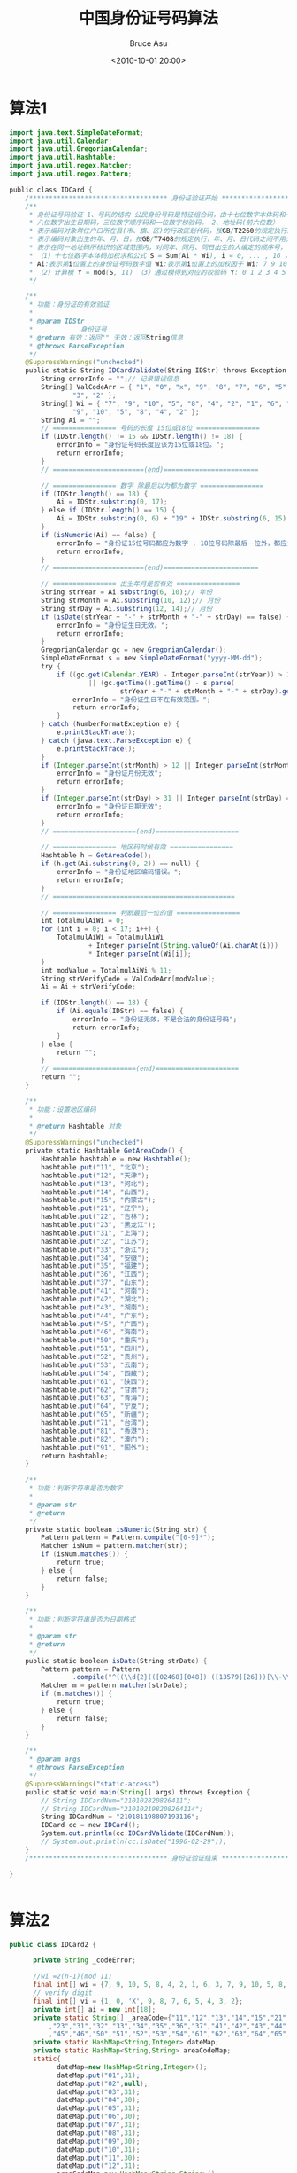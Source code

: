 # -*- coding: utf-8-unix; -*-
#+TITLE:       中国身份证号码算法
#+AUTHOR:      Bruce Asu
#+EMAIL:       bruceasu@163.com
#+DATE:        <2010-10-01 20:00>
#+filetags:    java

#+LANGUAGE:    en
#+OPTIONS:     H:7 num:nil toc:nil \n:nil ::t |:t ^:nil -:nil f:t *:t <:nil


* 算法1
#+BEGIN_SRC java
import java.text.SimpleDateFormat;
import java.util.Calendar;
import java.util.GregorianCalendar;
import java.util.Hashtable;
import java.util.regex.Matcher;
import java.util.regex.Pattern;

public class IDCard {
    /*********************************** 身份证验证开始 ****************************************/
    /**
     * 身份证号码验证 1、号码的结构 公民身份号码是特征组合码，由十七位数字本体码和一位校验码组成。排列顺序从左至右依次为：六位数字地址码，
     * 八位数字出生日期码，三位数字顺序码和一位数字校验码。 2、地址码(前六位数）
     * 表示编码对象常住户口所在县(市、旗、区)的行政区划代码，按GB/T2260的规定执行。 3、出生日期码（第七位至十四位）
     * 表示编码对象出生的年、月、日，按GB/T7408的规定执行，年、月、日代码之间不用分隔符。 4、顺序码（第十五位至十七位）
     * 表示在同一地址码所标识的区域范围内，对同年、同月、同日出生的人编定的顺序号， 顺序码的奇数分配给男性，偶数分配给女性。 5、校验码（第十八位数）
     * （1）十七位数字本体码加权求和公式 S = Sum(Ai * Wi), i = 0, ... , 16 ，先对前17位数字的权求和
     * Ai:表示第i位置上的身份证号码数字值 Wi:表示第i位置上的加权因子 Wi: 7 9 10 5 8 4 2 1 6 3 7 9 10 5 8 4 2
     * （2）计算模 Y = mod(S, 11) （3）通过模得到对应的校验码 Y: 0 1 2 3 4 5 6 7 8 9 10 校验码: 1 0 X 9 8 7 6 5 4 3 2
     */

    /**
     * 功能：身份证的有效验证
     *
     * @param IDStr
     *            身份证号
     * @return 有效：返回"" 无效：返回String信息
     * @throws ParseException
     */
    @SuppressWarnings("unchecked")
    public static String IDCardValidate(String IDStr) throws Exception {
        String errorInfo = "";// 记录错误信息
        String[] ValCodeArr = { "1", "0", "x", "9", "8", "7", "6", "5", "4",
                "3", "2" };
        String[] Wi = { "7", "9", "10", "5", "8", "4", "2", "1", "6", "3", "7",
                "9", "10", "5", "8", "4", "2" };
        String Ai = "";
        // ================ 号码的长度 15位或18位 ================
        if (IDStr.length() != 15 && IDStr.length() != 18) {
            errorInfo = "身份证号码长度应该为15位或18位。";
            return errorInfo;
        }
        // =======================(end)========================

        // ================ 数字 除最后以为都为数字 ================
        if (IDStr.length() == 18) {
            Ai = IDStr.substring(0, 17);
        } else if (IDStr.length() == 15) {
            Ai = IDStr.substring(0, 6) + "19" + IDStr.substring(6, 15);
        }
        if (isNumeric(Ai) == false) {
            errorInfo = "身份证15位号码都应为数字 ; 18位号码除最后一位外，都应为数字。";
            return errorInfo;
        }
        // =======================(end)========================

        // ================ 出生年月是否有效 ================
        String strYear = Ai.substring(6, 10);// 年份
        String strMonth = Ai.substring(10, 12);// 月份
        String strDay = Ai.substring(12, 14);// 月份
        if (isDate(strYear + "-" + strMonth + "-" + strDay) == false) {
            errorInfo = "身份证生日无效。";
            return errorInfo;
        }
        GregorianCalendar gc = new GregorianCalendar();
        SimpleDateFormat s = new SimpleDateFormat("yyyy-MM-dd");
        try {
            if ((gc.get(Calendar.YEAR) - Integer.parseInt(strYear)) > 150
                    || (gc.getTime().getTime() - s.parse(
                            strYear + "-" + strMonth + "-" + strDay).getTime()) < 0) {
                errorInfo = "身份证生日不在有效范围。";
                return errorInfo;
            }
        } catch (NumberFormatException e) {
            e.printStackTrace();
        } catch (java.text.ParseException e) {
            e.printStackTrace();
        }
        if (Integer.parseInt(strMonth) > 12 || Integer.parseInt(strMonth) == 0) {
            errorInfo = "身份证月份无效";
            return errorInfo;
        }
        if (Integer.parseInt(strDay) > 31 || Integer.parseInt(strDay) == 0) {
            errorInfo = "身份证日期无效";
            return errorInfo;
        }
        // =====================(end)=====================

        // ================ 地区码时候有效 ================
        Hashtable h = GetAreaCode();
        if (h.get(Ai.substring(0, 2)) == null) {
            errorInfo = "身份证地区编码错误。";
            return errorInfo;
        }
        // ==============================================

        // ================ 判断最后一位的值 ================
        int TotalmulAiWi = 0;
        for (int i = 0; i < 17; i++) {
            TotalmulAiWi = TotalmulAiWi
                    + Integer.parseInt(String.valueOf(Ai.charAt(i)))
                    * Integer.parseInt(Wi[i]);
        }
        int modValue = TotalmulAiWi % 11;
        String strVerifyCode = ValCodeArr[modValue];
        Ai = Ai + strVerifyCode;

        if (IDStr.length() == 18) {
            if (Ai.equals(IDStr) == false) {
                errorInfo = "身份证无效，不是合法的身份证号码";
                return errorInfo;
            }
        } else {
            return "";
        }
        // =====================(end)=====================
        return "";
    }

    /**
     * 功能：设置地区编码
     *
     * @return Hashtable 对象
     */
    @SuppressWarnings("unchecked")
    private static Hashtable GetAreaCode() {
        Hashtable hashtable = new Hashtable();
        hashtable.put("11", "北京");
        hashtable.put("12", "天津");
        hashtable.put("13", "河北");
        hashtable.put("14", "山西");
        hashtable.put("15", "内蒙古");
        hashtable.put("21", "辽宁");
        hashtable.put("22", "吉林");
        hashtable.put("23", "黑龙江");
        hashtable.put("31", "上海");
        hashtable.put("32", "江苏");
        hashtable.put("33", "浙江");
        hashtable.put("34", "安徽");
        hashtable.put("35", "福建");
        hashtable.put("36", "江西");
        hashtable.put("37", "山东");
        hashtable.put("41", "河南");
        hashtable.put("42", "湖北");
        hashtable.put("43", "湖南");
        hashtable.put("44", "广东");
        hashtable.put("45", "广西");
        hashtable.put("46", "海南");
        hashtable.put("50", "重庆");
        hashtable.put("51", "四川");
        hashtable.put("52", "贵州");
        hashtable.put("53", "云南");
        hashtable.put("54", "西藏");
        hashtable.put("61", "陕西");
        hashtable.put("62", "甘肃");
        hashtable.put("63", "青海");
        hashtable.put("64", "宁夏");
        hashtable.put("65", "新疆");
        hashtable.put("71", "台湾");
        hashtable.put("81", "香港");
        hashtable.put("82", "澳门");
        hashtable.put("91", "国外");
        return hashtable;
    }

    /**
     * 功能：判断字符串是否为数字
     *
     * @param str
     * @return
     */
    private static boolean isNumeric(String str) {
        Pattern pattern = Pattern.compile("[0-9]*");
        Matcher isNum = pattern.matcher(str);
        if (isNum.matches()) {
            return true;
        } else {
            return false;
        }
    }

    /**
     * 功能：判断字符串是否为日期格式
     *
     * @param str
     * @return
     */
    public static boolean isDate(String strDate) {
        Pattern pattern = Pattern
                .compile("^((\\d{2}(([02468][048])|([13579][26]))[\\-\\/\\s]?((((0?[13578])|(1[02]))[\\-\\/\\s]?((0?[1-9])|([1-2][0-9])|(3[01])))|(((0?[469])|(11))[\\-\\/\\s]?((0?[1-9])|([1-2][0-9])|(30)))|(0?2[\\-\\/\\s]?((0?[1-9])|([1-2][0-9])))))|(\\d{2}(([02468][1235679])|([13579][01345789]))[\\-\\/\\s]?((((0?[13578])|(1[02]))[\\-\\/\\s]?((0?[1-9])|([1-2][0-9])|(3[01])))|(((0?[469])|(11))[\\-\\/\\s]?((0?[1-9])|([1-2][0-9])|(30)))|(0?2[\\-\\/\\s]?((0?[1-9])|(1[0-9])|(2[0-8]))))))(\\s(((0?[0-9])|([1-2][0-3]))\\:([0-5]?[0-9])((\\s)|(\\:([0-5]?[0-9])))))?$");
        Matcher m = pattern.matcher(strDate);
        if (m.matches()) {
            return true;
        } else {
            return false;
        }
    }

    /**
     * @param args
     * @throws ParseException
     */
    @SuppressWarnings("static-access")
    public static void main(String[] args) throws Exception {
        // String IDCardNum="210102820826411";
        // String IDCardNum="210102198208264114";
        String IDCardNum = "210181198807193116";
        IDCard cc = new IDCard();
        System.out.println(cc.IDCardValidate(IDCardNum));
        // System.out.println(cc.isDate("1996-02-29"));
    }
    /*********************************** 身份证验证结束 ****************************************/

}


#+END_SRC
* 算法2
#+BEGIN_SRC java
public class IDCard2 {

      private String _codeError;

      //wi =2(n-1)(mod 11)
      final int[] wi = {7, 9, 10, 5, 8, 4, 2, 1, 6, 3, 7, 9, 10, 5, 8, 4, 2, 1};
      // verify digit
      final int[] vi = {1, 0, 'X', 9, 8, 7, 6, 5, 4, 3, 2};
      private int[] ai = new int[18];
      private static String[] _areaCode={"11","12","13","14","15","21","22"
          ,"23","31","32","33","34","35","36","37","41","42","43","44"
          ,"45","46","50","51","52","53","54","61","62","63","64","65","71","81","82","91"};
      private static HashMap<String,Integer> dateMap;
      private static HashMap<String,String> areaCodeMap;
      static{
            dateMap=new HashMap<String,Integer>();
            dateMap.put("01",31);
            dateMap.put("02",null);
            dateMap.put("03",31);
            dateMap.put("04",30);
            dateMap.put("05",31);
            dateMap.put("06",30);
            dateMap.put("07",31);
            dateMap.put("08",31);
            dateMap.put("09",30);
            dateMap.put("10",31);
            dateMap.put("11",30);
            dateMap.put("12",31);
            areaCodeMap=new HashMap<String,String>();
            for(String code:_areaCode){
                  areaCodeMap.put(code,null);
            }
      }

      //验证身份证位数,15位和18位身份证
      public boolean verifyLength(String code){
            int length=code.length();
            if(length==15 || length==18){
                  return true;
            }else{
                  _codeError="错误：输入的身份证号不是15位和18位的";
                  return false;
            }
      }

      //判断地区码
      public boolean verifyAreaCode(String code){
            String areaCode=code.substring(0,2);
//            Element child=  _areaCodeElement.getChild("_"+areaCode);
            if(areaCodeMap.containsKey(areaCode)){
                  return true;
            }else{
                  _codeError="错误：输入的身份证号的地区码(1-2位)["+areaCode+"]不符合中国行政区划分代码规定(GB/T2260-1999)";
                  return false;
            }
      }

      //判断月份和日期
      public boolean verifyBirthdayCode(String code){
            //验证月份
            String month=code.substring(10,12);
            boolean isEighteenCode=(18==code.length());
            if(!dateMap.containsKey(month)){
                  _codeError="错误：输入的身份证号"+(isEighteenCode?"(11-12位)":"(9-10位)")+"不存在["+month+"]月份,不符合要求(GB/T7408)";
                  return false;
            }
            //验证日期
            String dayCode=code.substring(12,14);
            Integer day=dateMap.get(month);
            String yearCode=code.substring(6,10);
            Integer year=Integer.valueOf(yearCode);

            //非2月的情况
            if(day!=null){
                  if(Integer.valueOf(dayCode)>day || Integer.valueOf(dayCode)<1){
                        _codeError="错误：输入的身份证号"+(isEighteenCode?"(13-14位)":"(11-13位)")+"["+dayCode+"]号不符合小月1-30天大月1-31天的规定(GB/T7408)";
                        return false;
                  }
            }
            //2月的情况
            else{
                  //闰月的情况
                  if((year%4==0&&year%100!=0)||(year%400==0)){
                        if(Integer.valueOf(dayCode)>29 || Integer.valueOf(dayCode)<1){
                              _codeError="错误：输入的身份证号"+(isEighteenCode?"(13-14位)":"(11-13位)")+"["+dayCode+"]号在"+year+"闰年的情况下未符合1-29号的规定(GB/T7408)";
                              return false;
                        }
                  }
                  //非闰月的情况
                  else{
                        if (Integer.valueOf(dayCode) > 28 || Integer.valueOf(dayCode) < 1) {
                              _codeError="错误：输入的身份证号"+(isEighteenCode?"(13-14位)":"(11-13位)")+"["+dayCode+"]号在"+year+"平年的情况下未符合1-28号的规定(GB/T7408)";
                              return false;
                        }
                  }
            }
            return true;
      }

      //验证身份除了最后位其他的是否包含字母
      public boolean containsAllNumber(String code) {
            String str="";
            if(code.length()==15){
                  str=code.substring(0,15);
            }else if(code.length()==18){
                  str=code.substring(0,17);
            }
            char[] ch = str.toCharArray();
            for (int i = 0; i < ch.length; i++) {
                  if (! (ch[i] >= '0' && ch[i] <= '9')) {
                        _codeError="错误：输入的身份证号第"+(i+1)+"位包含字母";
                        return false;
                  }
            }
            return true;
      }

      public String getCodeError(){
            return _codeError;
      }

      //验证身份证
      public boolean verify(String idcard) {
            _codeError="";
            //验证身份证位数,15位和18位身份证
            if(!verifyLength(idcard)){
                return false;
            }
            //验证身份除了最后位其他的是否包含字母
            if(!containsAllNumber(idcard)){
                  return false;
            }

            //如果是15位的就转成18位的身份证
            String eifhteencard="";
            if (idcard.length() == 15) {
                  eifhteencard = uptoeighteen(idcard);
            }else{
                  eifhteencard=idcard;
            }
            //验证身份证的地区码
            if(!verifyAreaCode(eifhteencard)){
                  return false;
            }
            //判断月份和日期
            if(!verifyBirthdayCode(eifhteencard)){
                  return false;
            }
            //验证18位校验码,校验码采用ISO 7064：1983，MOD 11-2 校验码系统
            if(!verifyMOD(eifhteencard)){
                  return false;
            }
            return true;
      }

      //验证18位校验码,校验码采用ISO 7064：1983，MOD 11-2 校验码系统
      public boolean verifyMOD(String code){
            String verify = code.substring(17, 18);
            if("x".equals(verify)){
                  code=code.replaceAll("x","X");
                  verify="X";
            }
            String verifyIndex=getVerify(code);
            if (verify.equals(verifyIndex)) {
                  return true;
            }
//            int x=17;
//            if(code.length()==15){
//                  x=14;
//            }
            _codeError="错误：输入的身份证号最末尾的数字验证码错误";
            return false;
      }

      //获得校验位
      public String getVerify(String eightcardid) {
            int remaining = 0;

            if (eightcardid.length() == 18) {
                  eightcardid = eightcardid.substring(0, 17);
            }

            if (eightcardid.length() == 17) {
                  int sum = 0;
                  for (int i = 0; i < 17; i++) {
                        String k = eightcardid.substring(i, i + 1);
                        ai[i] = Integer.parseInt(k);
                  }

                  for (int i = 0; i < 17; i++) {
                        sum = sum + wi[i] * ai[i];
                  }
                  remaining = sum % 11;
            }

            return remaining == 2 ? "X" : String.valueOf(vi[remaining]);
      }

      //15位转18位身份证
      public String uptoeighteen(String fifteencardid) {
            String eightcardid = fifteencardid.substring(0, 6);
            eightcardid = eightcardid + "19";
            eightcardid = eightcardid + fifteencardid.substring(6, 15);
            eightcardid = eightcardid + getVerify(eightcardid);
            return eightcardid;
      }
}



#+END_SRC
* 算法3
#+BEGIN_SRC java

import java.text.ParseException;
import java.text.SimpleDateFormat;
import java.util.Calendar;
import java.util.Date;
import java.util.HashMap;
import java.util.Map;

import org.apache.commons.lang.StringUtils;

/**
 * 身份证工具类
 *
 * @author June
 * @version 1.0, 2010-06-17
 */
public class IdcardUtils extends StringUtils {

    /** 中国公民身份证号码最小长度。 */
    public static final int CHINA_ID_MIN_LENGTH = 15;

    /** 中国公民身份证号码最大长度。 */
    public static final int CHINA_ID_MAX_LENGTH = 18;

    /** 省、直辖市代码表 */
    public static final String cityCode[] = {
            "11", "12", "13", "14", "15", "21", "22", "23", "31", "32", "33", "34", "35", "36", "37", "41",
            "42", "43", "44", "45", "46", "50", "51", "52", "53", "54", "61", "62", "63", "64", "65", "71",
            "81", "82", "91"
    };

    /** 每位加权因子 */
    public static final int power[] = {
            7, 9, 10, 5, 8, 4, 2, 1, 6, 3, 7, 9, 10, 5, 8, 4, 2
    };

    /** 第18位校检码 */
    public static final String verifyCode[] = {
            "1", "0", "X", "9", "8", "7", "6", "5", "4", "3", "2"
    };
    /** 最低年限 */
    public static final int MIN = 1930;
    public static Map<String, String> cityCodes = new HashMap<String, String>();
    /** 台湾身份首字母对应数字 */
    public static Map<String, Integer> twFirstCode = new HashMap<String, Integer>();
    /** 香港身份首字母对应数字 */
    public static Map<String, Integer> hkFirstCode = new HashMap<String, Integer>();
    static {
        cityCodes.put("11", "北京");
        cityCodes.put("12", "天津");
        cityCodes.put("13", "河北");
        cityCodes.put("14", "山西");
        cityCodes.put("15", "内蒙古");
        cityCodes.put("21", "辽宁");
        cityCodes.put("22", "吉林");
        cityCodes.put("23", "黑龙江");
        cityCodes.put("31", "上海");
        cityCodes.put("32", "江苏");
        cityCodes.put("33", "浙江");
        cityCodes.put("34", "安徽");
        cityCodes.put("35", "福建");
        cityCodes.put("36", "江西");
        cityCodes.put("37", "山东");
        cityCodes.put("41", "河南");
        cityCodes.put("42", "湖北");
        cityCodes.put("43", "湖南");
        cityCodes.put("44", "广东");
        cityCodes.put("45", "广西");
        cityCodes.put("46", "海南");
        cityCodes.put("50", "重庆");
        cityCodes.put("51", "四川");
        cityCodes.put("52", "贵州");
        cityCodes.put("53", "云南");
        cityCodes.put("54", "西藏");
        cityCodes.put("61", "陕西");
        cityCodes.put("62", "甘肃");
        cityCodes.put("63", "青海");
        cityCodes.put("64", "宁夏");
        cityCodes.put("65", "新疆");
        cityCodes.put("71", "台湾");
        cityCodes.put("81", "香港");
        cityCodes.put("82", "澳门");
        cityCodes.put("91", "国外");
        twFirstCode.put("A", 10);
        twFirstCode.put("B", 11);
        twFirstCode.put("C", 12);
        twFirstCode.put("D", 13);
        twFirstCode.put("E", 14);
        twFirstCode.put("F", 15);
        twFirstCode.put("G", 16);
        twFirstCode.put("H", 17);
        twFirstCode.put("J", 18);
        twFirstCode.put("K", 19);
        twFirstCode.put("L", 20);
        twFirstCode.put("M", 21);
        twFirstCode.put("N", 22);
        twFirstCode.put("P", 23);
        twFirstCode.put("Q", 24);
        twFirstCode.put("R", 25);
        twFirstCode.put("S", 26);
        twFirstCode.put("T", 27);
        twFirstCode.put("U", 28);
        twFirstCode.put("V", 29);
        twFirstCode.put("X", 30);
        twFirstCode.put("Y", 31);
        twFirstCode.put("W", 32);
        twFirstCode.put("Z", 33);
        twFirstCode.put("I", 34);
        twFirstCode.put("O", 35);
        hkFirstCode.put("A", 1);
        hkFirstCode.put("B", 2);
        hkFirstCode.put("C", 3);
        hkFirstCode.put("R", 18);
        hkFirstCode.put("U", 21);
        hkFirstCode.put("Z", 26);
        hkFirstCode.put("X", 24);
        hkFirstCode.put("W", 23);
        hkFirstCode.put("O", 15);
        hkFirstCode.put("N", 14);
    }

    /**
     * 将15位身份证号码转换为18位
     *
     * @param idCard
     *            15位身份编码
     * @return 18位身份编码
     */
    public static String conver15CardTo18(String idCard) {
        String idCard18 = "";
        if (idCard.length() != CHINA_ID_MIN_LENGTH) {
            return null;
        }
        if (isNum(idCard)) {
            // 获取出生年月日
            String birthday = idCard.substring(6, 12);
            Date birthDate = null;
            try {
                birthDate = new SimpleDateFormat("yyMMdd").parse(birthday);
            } catch (ParseException e) {
                e.printStackTrace();
            }
            Calendar cal = Calendar.getInstance();
            if (birthDate != null)
                cal.setTime(birthDate);
            // 获取出生年(完全表现形式,如：2010)
            String sYear = String.valueOf(cal.get(Calendar.YEAR));
            idCard18 = idCard.substring(0, 6) + sYear + idCard.substring(8);
            // 转换字符数组
            char[] cArr = idCard18.toCharArray();
            if (cArr != null) {
                int[] iCard = converCharToInt(cArr);
                int iSum17 = getPowerSum(iCard);
                // 获取校验位
                String sVal = getCheckCode18(iSum17);
                if (sVal.length() > 0) {
                    idCard18 += sVal;
                } else {
                    return null;
                }
            }
        } else {
            return null;
        }
        return idCard18;
    }

    /**
     * 验证身份证是否合法
     */
    public static boolean validateCard(String idCard) {
        String card = idCard.trim();
        if (validateIdCard18(card)) {
            return true;
        }
        if (validateIdCard15(card)) {
            return true;
        }
        String[] cardval = validateIdCard10(card);
        if (cardval != null) {
            if (cardval[2].equals("true")) {
                return true;
            }
        }
        return false;
    }

    /**
     * 验证18位身份编码是否合法
     *
     * @param idCard 身份编码
     * @return 是否合法
     */
    public static boolean validateIdCard18(String idCard) {
        boolean bTrue = false;
        if (idCard.length() == CHINA_ID_MAX_LENGTH) {
            // 前17位
            String code17 = idCard.substring(0, 17);
            // 第18位
            String code18 = idCard.substring(17, CHINA_ID_MAX_LENGTH);
            if (isNum(code17)) {
                char[] cArr = code17.toCharArray();
                if (cArr != null) {
                    int[] iCard = converCharToInt(cArr);
                    int iSum17 = getPowerSum(iCard);
                    // 获取校验位
                    String val = getCheckCode18(iSum17);
                    if (val.length() > 0) {
                        if (val.equalsIgnoreCase(code18)) {
                            bTrue = true;
                        }
                    }
                }
            }
        }
        return bTrue;
    }

    /**
     * 验证15位身份编码是否合法
     *
     * @param idCard
     *            身份编码
     * @return 是否合法
     */
    public static boolean validateIdCard15(String idCard) {
        if (idCard.length() != CHINA_ID_MIN_LENGTH) {
            return false;
        }
        if (isNum(idCard)) {
            String proCode = idCard.substring(0, 2);
            if (cityCodes.get(proCode) == null) {
                return false;
            }
            String birthCode = idCard.substring(6, 12);
            Date birthDate = null;
            try {
                birthDate = new SimpleDateFormat("yy").parse(birthCode.substring(0, 2));
            } catch (ParseException e) {
                e.printStackTrace();
            }
            Calendar cal = Calendar.getInstance();
            if (birthDate != null)
                cal.setTime(birthDate);
            if (!valiDate(cal.get(Calendar.YEAR), Integer.valueOf(birthCode.substring(2, 4)),
                    Integer.valueOf(birthCode.substring(4, 6)))) {
                return false;
            }
        } else {
            return false;
        }
        return true;
    }

    /**
     * 验证10位身份编码是否合法
     *
     * @param idCard 身份编码
     * @return 身份证信息数组
     *         <p>
     *         [0] - 台湾、澳门、香港 [1] - 性别(男M,女F,未知N) [2] - 是否合法(合法true,不合法false)
     *         若不是身份证件号码则返回null
     *         </p>
     */
    public static String[] validateIdCard10(String idCard) {
        String[] info = new String[3];
        String card = idCard.replaceAll("[\\(|\\)]", "");
        if (card.length() != 8 && card.length() != 9 && idCard.length() != 10) {
            return null;
        }
        if (idCard.matches("^[a-zA-Z][0-9]{9}$")) { // 台湾
            info[0] = "台湾";
            System.out.println("11111");
            String char2 = idCard.substring(1, 2);
            if (char2.equals("1")) {
                info[1] = "M";
                System.out.println("MMMMMMM");
            } else if (char2.equals("2")) {
                info[1] = "F";
                System.out.println("FFFFFFF");
            } else {
                info[1] = "N";
                info[2] = "false";
                System.out.println("NNNN");
                return info;
            }
            info[2] = validateTWCard(idCard) ? "true" : "false";
        } else if (idCard.matches("^[1|5|7][0-9]{6}\\(?[0-9A-Z]\\)?$")) { // 澳门
            info[0] = "澳门";
            info[1] = "N";
            // TODO
        } else if (idCard.matches("^[A-Z]{1,2}[0-9]{6}\\(?[0-9A]\\)?$")) { // 香港
            info[0] = "香港";
            info[1] = "N";
            info[2] = validateHKCard(idCard) ? "true" : "false";
        } else {
            return null;
        }
        return info;
    }

    /**
     * 验证台湾身份证号码
     *
     * @param idCard
     *            身份证号码
     * @return 验证码是否符合
     */
    public static boolean validateTWCard(String idCard) {
        String start = idCard.substring(0, 1);
        String mid = idCard.substring(1, 9);
        String end = idCard.substring(9, 10);
        Integer iStart = twFirstCode.get(start);
        Integer sum = iStart / 10 + (iStart % 10) * 9;
        char[] chars = mid.toCharArray();
        Integer iflag = 8;
        for (char c : chars) {
            sum = sum + Integer.valueOf(c + "") * iflag;
            iflag--;
        }
        return (sum % 10 == 0 ? 0 : (10 - sum % 10)) == Integer.valueOf(end) ? true : false;
    }

    /**
     * 验证香港身份证号码(存在Bug，部份特殊身份证无法检查)
     * <p>
     * 身份证前2位为英文字符，如果只出现一个英文字符则表示第一位是空格，对应数字58 前2位英文字符A-Z分别对应数字10-35
     * 最后一位校验码为0-9的数字加上字符"A"，"A"代表10
     * </p>
     * <p>
     * 将身份证号码全部转换为数字，分别对应乘9-1相加的总和，整除11则证件号码有效
     * </p>
     *
     * @param idCard 身份证号码
     * @return 验证码是否符合
     */
    public static boolean validateHKCard(String idCard) {
        String card = idCard.replaceAll("[\\(|\\)]", "");
        Integer sum = 0;
        if (card.length() == 9) {
            sum = (Integer.valueOf(card.substring(0, 1).toUpperCase().toCharArray()[0]) - 55) * 9
                    + (Integer.valueOf(card.substring(1, 2).toUpperCase().toCharArray()[0]) - 55) * 8;
            card = card.substring(1, 9);
        } else {
            sum = 522 + (Integer.valueOf(card.substring(0, 1).toUpperCase().toCharArray()[0]) - 55) * 8;
        }
        String mid = card.substring(1, 7);
        String end = card.substring(7, 8);
        char[] chars = mid.toCharArray();
        Integer iflag = 7;
        for (char c : chars) {
            sum = sum + Integer.valueOf(c + "") * iflag;
            iflag--;
        }
        if (end.toUpperCase().equals("A")) {
            sum = sum + 10;
        } else {
            sum = sum + Integer.valueOf(end);
        }
        return (sum % 11 == 0) ? true : false;
    }

    /**
     * 将字符数组转换成数字数组
     *
     * @param ca
     *            字符数组
     * @return 数字数组
     */
    public static int[] converCharToInt(char[] ca) {
        int len = ca.length;
        int[] iArr = new int[len];
        try {
            for (int i = 0; i < len; i++) {
                iArr[i] = Integer.parseInt(String.valueOf(ca[i]));
            }
        } catch (NumberFormatException e) {
            e.printStackTrace();
        }
        return iArr;
    }

    /**
     * 将身份证的每位和对应位的加权因子相乘之后，再得到和值
     *
     * @param iArr
     * @return 身份证编码。
     */
    public static int getPowerSum(int[] iArr) {
        int iSum = 0;
        if (power.length == iArr.length) {
            for (int i = 0; i < iArr.length; i++) {
                for (int j = 0; j < power.length; j++) {
                    if (i == j) {
                        iSum = iSum + iArr[i] * power[j];
                    }
                }
            }
        }
        return iSum;
    }

    /**
     * 将power和值与11取模获得余数进行校验码判断
     *
     * @param iSum
     * @return 校验位
     */
    public static String getCheckCode18(int iSum) {
        String sCode = "";
        switch (iSum % 11) {
        case 10:
            sCode = "2";
            break;
        case 9:
            sCode = "3";
            break;
        case 8:
            sCode = "4";
            break;
        case 7:
            sCode = "5";
            break;
        case 6:
            sCode = "6";
            break;
        case 5:
            sCode = "7";
            break;
        case 4:
            sCode = "8";
            break;
        case 3:
            sCode = "9";
            break;
        case 2:
            sCode = "x";
            break;
        case 1:
            sCode = "0";
            break;
        case 0:
            sCode = "1";
            break;
        }
        return sCode;
    }

    /**
     * 根据身份编号获取年龄
     *
     * @param idCard
     *            身份编号
     * @return 年龄
     */
    public static int getAgeByIdCard(String idCard) {
        int iAge = 0;
        if (idCard.length() == CHINA_ID_MIN_LENGTH) {
            idCard = conver15CardTo18(idCard);
        }
        String year = idCard.substring(6, 10);
        Calendar cal = Calendar.getInstance();
        int iCurrYear = cal.get(Calendar.YEAR);
        iAge = iCurrYear - Integer.valueOf(year);
        return iAge;
    }

    /**
     * 根据身份编号获取生日
     *
     * @param idCard 身份编号
     * @return 生日(yyyyMMdd)
     */
    public static String getBirthByIdCard(String idCard) {
        Integer len = idCard.length();
        if (len < CHINA_ID_MIN_LENGTH) {
            return null;
        } else if (len == CHINA_ID_MIN_LENGTH) {
            idCard = conver15CardTo18(idCard);
        }
        return idCard.substring(6, 14);
    }

    /**
     * 根据身份编号获取生日年
     *
     * @param idCard 身份编号
     * @return 生日(yyyy)
     */
    public static Short getYearByIdCard(String idCard) {
        Integer len = idCard.length();
        if (len < CHINA_ID_MIN_LENGTH) {
            return null;
        } else if (len == CHINA_ID_MIN_LENGTH) {
            idCard = conver15CardTo18(idCard);
        }
        return Short.valueOf(idCard.substring(6, 10));
    }

    /**
     * 根据身份编号获取生日月
     *
     * @param idCard
     *            身份编号
     * @return 生日(MM)
     */
    public static Short getMonthByIdCard(String idCard) {
        Integer len = idCard.length();
        if (len < CHINA_ID_MIN_LENGTH) {
            return null;
        } else if (len == CHINA_ID_MIN_LENGTH) {
            idCard = conver15CardTo18(idCard);
        }
        return Short.valueOf(idCard.substring(10, 12));
    }

    /**
     * 根据身份编号获取生日天
     *
     * @param idCard
     *            身份编号
     * @return 生日(dd)
     */
    public static Short getDateByIdCard(String idCard) {
        Integer len = idCard.length();
        if (len < CHINA_ID_MIN_LENGTH) {
            return null;
        } else if (len == CHINA_ID_MIN_LENGTH) {
            idCard = conver15CardTo18(idCard);
        }
        return Short.valueOf(idCard.substring(12, 14));
    }

    /**
     * 根据身份编号获取性别
     *
     * @param idCard 身份编号
     * @return 性别(M-男，F-女，N-未知)
     */
    public static String getGenderByIdCard(String idCard) {
        String sGender = "N";
        if (idCard.length() == CHINA_ID_MIN_LENGTH) {
            idCard = conver15CardTo18(idCard);
        }
        String sCardNum = idCard.substring(16, 17);
        if (Integer.parseInt(sCardNum) % 2 != 0) {
            sGender = "M";
        } else {
            sGender = "F";
        }
        return sGender;
    }

    /**
     * 根据身份编号获取户籍省份
     *
     * @param idCard 身份编码
     * @return 省级编码。
     */
    public static String getProvinceByIdCard(String idCard) {
        int len = idCard.length();
        String sProvince = null;
        String sProvinNum = "";
        if (len == CHINA_ID_MIN_LENGTH || len == CHINA_ID_MAX_LENGTH) {
            sProvinNum = idCard.substring(0, 2);
        }
        sProvince = cityCodes.get(sProvinNum);
        return sProvince;
    }

    /**
     * 数字验证
     *
     * @param val
     * @return 提取的数字。
     */
    public static boolean isNum(String val) {
        return val == null || "".equals(val) ? false : val.matches("^[0-9]*$");
    }

    /**
     * 验证小于当前日期 是否有效
     *
     * @param iYear
     *            待验证日期(年)
     * @param iMonth
     *            待验证日期(月 1-12)
     * @param iDate
     *            待验证日期(日)
     * @return 是否有效
     */
    public static boolean valiDate(int iYear, int iMonth, int iDate) {
        Calendar cal = Calendar.getInstance();
        int year = cal.get(Calendar.YEAR);
        int datePerMonth;
        if (iYear < MIN || iYear >= year) {
            return false;
        }
        if (iMonth < 1 || iMonth > 12) {
            return false;
        }
        switch (iMonth) {
        case 4:
        case 6:
        case 9:
        case 11:
            datePerMonth = 30;
            break;
        case 2:
            boolean dm = ((iYear % 4 == 0 && iYear % 100 != 0) || (iYear % 400 == 0))
                    && (iYear > MIN && iYear < year);
            datePerMonth = dm ? 29 : 28;
            break;
        default:
            datePerMonth = 31;
        }
        return (iDate >= 1) && (iDate <= datePerMonth);
    }
}


#+END_SRC
